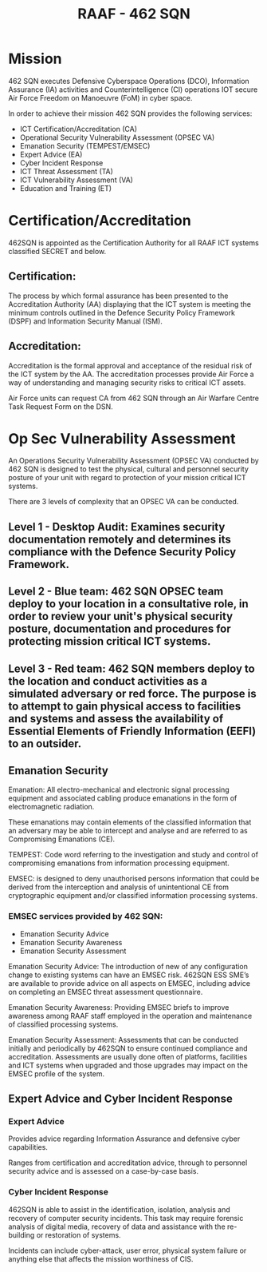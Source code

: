 :PROPERTIES:
:ID:       fc6a5151-e376-4728-a3e4-cfd263698245
:END:
#+title: RAAF - 462 SQN
* Mission
462 SQN executes Defensive Cyberspace Operations (DCO), Information Assurance (IA) activities and Counterintelligence (CI) operations IOT secure Air Force Freedom on Manoeuvre (FoM) in cyber space.

In order to achieve their mission 462 SQN provides the following services:

 - ICT Certification/Accreditation (CA)
 - Operational Security Vulnerability Assessment (OPSEC VA)
 - Emanation Security (TEMPEST/EMSEC)
 - Expert Advice (EA)
 - Cyber Incident Response
 - ICT Threat Assessment (TA)
 - ICT Vulnerability Assessment (VA)
 - Education and Training (ET)
* Certification/Accreditation

462SQN is appointed as the Certification Authority for all RAAF ICT systems classified SECRET and below.
** Certification:

The process by which formal assurance has been presented to the Accreditation Authority (AA) displaying that the ICT system is meeting the minimum controls outlined in the Defence Security Policy Framework (DSPF) and Information Security Manual (ISM).
** Accreditation:

Accreditation is the formal approval and acceptance of the residual risk of the ICT system by the AA. The accreditation processes provide Air Force a way of understanding and managing security risks to critical ICT assets.

Air Force units can request CA from 462 SQN through an Air Warfare Centre Task Request Form on the DSN.
* Op Sec Vulnerability Assessment

An Operations Security Vulnerability Assessment (OPSEC VA) conducted by 462 SQN is designed to test the physical, cultural and personnel security posture of your unit with regard to protection of your mission critical ICT systems.

There are 3 levels of complexity that an OPSEC VA can be conducted.
** Level 1 - Desktop Audit: Examines security documentation remotely and determines its compliance with the Defence Security Policy Framework.
** Level 2 - Blue team: 462 SQN OPSEC team deploy to your location in a consultative role, in order to review your unit's physical security posture, documentation and procedures for protecting mission critical ICT systems.
** Level 3 - Red team: 462 SQN members deploy to the location and conduct activities as a simulated adversary or red force. The purpose is to attempt to gain physical access to facilities and systems and assess the availability of Essential Elements of Friendly Information (EEFI) to an outsider.
** Emanation Security

Emanation: All electro-mechanical and electronic signal processing equipment and associated cabling produce emanations in the form of electromagnetic radiation.

These emanations may contain elements of the classified information that an adversary may be able to intercept and analyse and are referred to as Compromising Emanations (CE).

TEMPEST: Code word referring to the investigation and study and control of compromising emanations from information processing equipment.

EMSEC: is designed to deny unauthorised persons information that could be derived from the interception and analysis of unintentional CE from cryptographic equipment and/or classified information processing systems.
*** EMSEC services provided by 462 SQN:

 - Emanation Security Advice
 - Emanation Security Awareness
 - Emanation Security Assessment

Emanation Security Advice: The introduction of new of any configuration change to existing systems can have an EMSEC risk. 462SQN ESS SME’s are available to provide advice on all aspects on EMSEC, including advice on completing an EMSEC threat assessment questionnaire.

Emanation Security Awareness: Providing EMSEC briefs to improve awareness among RAAF staff employed in the operation and maintenance of classified processing systems.

Emanation Security Assessment: Assessments that can be conducted initially and periodically by 462SQN to ensure continued compliance and accreditation. Assessments are usually done often of platforms, facilities and ICT systems when upgraded and those upgrades may impact on the EMSEC profile of the system.
** Expert Advice and Cyber Incident Response
*** Expert Advice

Provides advice regarding Information Assurance and defensive cyber capabilities.

Ranges from certification and accreditation advice, through to personnel security advice and is assessed on a case-by-case basis.
*** Cyber Incident Response

462SQN is able to assist in the identification, isolation, analysis and recovery of computer security incidents. This task may require forensic analysis of digital media, recovery of data and assistance with the re-building or restoration of systems.

Incidents can include cyber-attack, user error, physical system failure or anything else that affects the mission worthiness of CIS.
